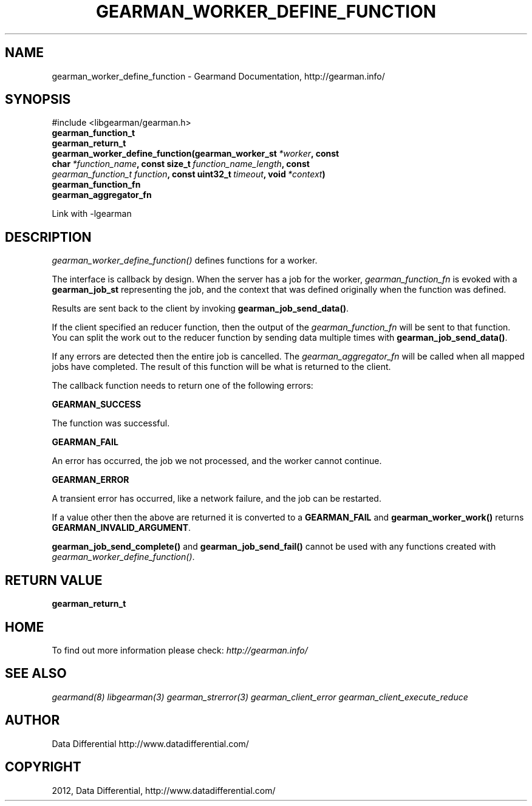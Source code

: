.TH "GEARMAN_WORKER_DEFINE_FUNCTION" "3" "October 12, 2012" "0.41" "Gearmand"
.SH NAME
gearman_worker_define_function \- Gearmand Documentation, http://gearman.info/
.
.nr rst2man-indent-level 0
.
.de1 rstReportMargin
\\$1 \\n[an-margin]
level \\n[rst2man-indent-level]
level margin: \\n[rst2man-indent\\n[rst2man-indent-level]]
-
\\n[rst2man-indent0]
\\n[rst2man-indent1]
\\n[rst2man-indent2]
..
.de1 INDENT
.\" .rstReportMargin pre:
. RS \\$1
. nr rst2man-indent\\n[rst2man-indent-level] \\n[an-margin]
. nr rst2man-indent-level +1
.\" .rstReportMargin post:
..
.de UNINDENT
. RE
.\" indent \\n[an-margin]
.\" old: \\n[rst2man-indent\\n[rst2man-indent-level]]
.nr rst2man-indent-level -1
.\" new: \\n[rst2man-indent\\n[rst2man-indent-level]]
.in \\n[rst2man-indent\\n[rst2man-indent-level]]u
..
.\" Man page generated from reStructeredText.
.
.SH SYNOPSIS
.sp
#include <libgearman/gearman.h>
.INDENT 0.0
.TP
.B gearman_function_t
.UNINDENT
.INDENT 0.0
.TP
.B gearman_return_t gearman_worker_define_function(gearman_worker_st\fI\ *worker\fP, const char\fI\ *function_name\fP, const size_t\fI\ function_name_length\fP, const \fI\%gearman_function_t\fP\fI\ function\fP, const uint32_t\fI\ timeout\fP, void\fI\ *context\fP)
.UNINDENT
.INDENT 0.0
.TP
.B gearman_function_fn
.UNINDENT
.INDENT 0.0
.TP
.B gearman_aggregator_fn
.UNINDENT
.sp
Link with \-lgearman
.SH DESCRIPTION
.sp
\fI\%gearman_worker_define_function()\fP defines functions for a worker.
.sp
The interface is callback by design. When the server has a job for the worker, \fI\%gearman_function_fn\fP is evoked with a \fBgearman_job_st\fP representing the job, and the context that was defined originally when the function was defined.
.sp
Results are sent back to the client by invoking \fBgearman_job_send_data()\fP.
.sp
If the client specified an reducer function, then the output of the \fI\%gearman_function_fn\fP will be sent to that function. You can split the work out to the reducer function by sending data multiple times with \fBgearman_job_send_data()\fP.
.sp
If any errors are detected then the entire job is cancelled.  The \fI\%gearman_aggregator_fn\fP will
be called when all mapped jobs have completed. The result of this function
will be what is returned to the client.
.sp
The callback function needs to return one of the following errors:
.sp
\fBGEARMAN_SUCCESS\fP
.sp
The function was successful.
.sp
\fBGEARMAN_FAIL\fP
.sp
An error has occurred, the job we not processed, and the worker cannot continue.
.sp
\fBGEARMAN_ERROR\fP
.sp
A transient error has occurred, like a network failure, and the job can be restarted.
.sp
If a value other then the above are returned it is converted to a \fBGEARMAN_FAIL\fP and \fBgearman_worker_work()\fP returns \fBGEARMAN_INVALID_ARGUMENT\fP.
.sp
\fBgearman_job_send_complete()\fP and \fBgearman_job_send_fail()\fP cannot be used with any functions created with \fI\%gearman_worker_define_function()\fP.
.SH RETURN VALUE
.sp
\fBgearman_return_t\fP
.SH HOME
.sp
To find out more information please check:
\fI\%http://gearman.info/\fP
.SH SEE ALSO
.sp
\fIgearmand(8)\fP \fIlibgearman(3)\fP \fIgearman_strerror(3)\fP \fIgearman_client_error\fP \fIgearman_client_execute_reduce\fP
.SH AUTHOR
Data Differential http://www.datadifferential.com/
.SH COPYRIGHT
2012, Data Differential, http://www.datadifferential.com/
.\" Generated by docutils manpage writer.
.\" 
.
